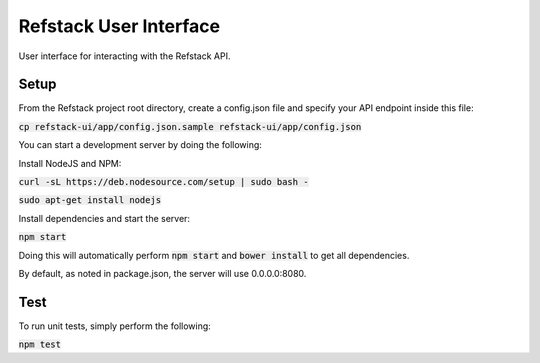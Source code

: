 =======================
Refstack User Interface
=======================

User interface for interacting with the Refstack API.

Setup
=====

From the Refstack project root directory, create a config.json file
and specify your API endpoint inside this file:

:code:`cp refstack-ui/app/config.json.sample refstack-ui/app/config.json`

You can start a development server by doing the following:

Install NodeJS and NPM:

:code:`curl -sL https://deb.nodesource.com/setup | sudo bash -`

:code:`sudo apt-get install nodejs`

Install dependencies and start the server:

:code:`npm start`

Doing this will automatically perform :code:`npm start` and :code:`bower install`
to get all dependencies.

By default, as noted in package.json, the server will use 0.0.0.0:8080.

Test
====

To run unit tests, simply perform the following:

:code:`npm test`

